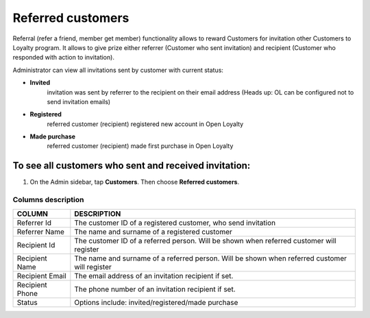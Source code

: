 .. index::
   single: referred_customers

Referred customers
==================

Referral (refer a friend, member get member) functionality allows to reward Customers for invitation other Customers to Loyalty program. It allows to give prize either referrer (Customer who sent invitation) and recipient (Customer who responded with action to invitation). 

Administrator can view all invitations sent by customer with current status: 

- **Invited**  
   invitation was sent by referrer to the recipient on their email address (Heads up: OL can be configured not to send invitation emails)

- **Registered** 
   referred customer (recipient) registered new account in Open Loyalty

- **Made purchase** 
   referred customer (recipient) made first purchase in Open Loyalty 

.. image:: /userguide/_images/referred_customers.png
   :alt:   Referred customers


To see all customers who sent and received invitation:
^^^^^^^^^^^^^^^^^^^^^^^^^^^^^^^^^^^^^^^^^^^^^^^^^^^^^^
#. On the Admin sidebar, tap **Customers**. Then choose **Referred customers**. 

Columns description
*******************

+------------------+-----------------------------------------------------------------------+
| COLUMN           | DESCRIPTION                                                           |
+==================+=======================================================================+
| Referrer Id      | The customer ID of a registered customer, who send invitation         |
+------------------+-----------------------------------------------------------------------+
| Referrer Name    | The name and surname of a registered customer                         |                              
+------------------+-----------------------------------------------------------------------+
| Recipient Id     | The customer ID of a referred person.                                 |
|                  | Will be shown when referred customer will register                    |
+------------------+-----------------------------------------------------------------------+
| Recipient Name   | The name and surname of a referred person.                            |
|                  | Will be shown when referred customer will register                    |
+------------------+-----------------------------------------------------------------------+
| Recipient Email  | The email address of an invitation recipient if set.                  |
+------------------+-----------------------------------------------------------------------+
| Recipient Phone  | The phone number of an invitation recipient if set.                   |
+------------------+-----------------------------------------------------------------------+
| Status           | Options include: invited/registered/made purchase                     |
+------------------+-----------------------------------------------------------------------+

